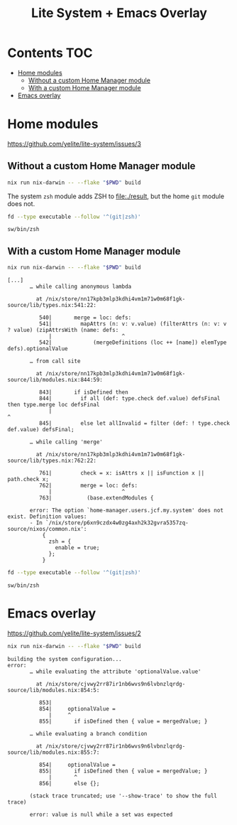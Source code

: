 #+title: Lite System + Emacs Overlay

* Contents                                                              :TOC:
- [[#home-modules][Home modules]]
  - [[#without-a-custom-home-manager-module][Without a custom Home Manager module]]
  - [[#with-a-custom-home-manager-module][With a custom Home Manager module]]
- [[#emacs-overlay][Emacs overlay]]

* Home modules
https://github.com/yelite/lite-system/issues/3

** Without a custom Home Manager module
#+begin_src sh
nix run nix-darwin -- --flake "$PWD" build
#+end_src

The system =zsh= module adds ZSH to file:./result, but the home =git= module
does not.

#+begin_src sh :dir result :exports both
fd --type executable --follow '^(git|zsh)'
#+end_src

#+results:
: sw/bin/zsh

** With a custom Home Manager module
#+begin_src sh
nix run nix-darwin -- --flake "$PWD" build
#+end_src

#+begin_example
[...]
       … while calling anonymous lambda

         at /nix/store/nn17kpb3mlp3kdhi4vm1m71w0m68f1gk-source/lib/types.nix:541:22:

          540|       merge = loc: defs:
          541|         mapAttrs (n: v: v.value) (filterAttrs (n: v: v ? value) (zipAttrsWith (name: defs:
             |                      ^
          542|             (mergeDefinitions (loc ++ [name]) elemType defs).optionalValue

       … from call site

         at /nix/store/nn17kpb3mlp3kdhi4vm1m71w0m68f1gk-source/lib/modules.nix:844:59:

          843|       if isDefined then
          844|         if all (def: type.check def.value) defsFinal then type.merge loc defsFinal
             |                                                           ^
          845|         else let allInvalid = filter (def: ! type.check def.value) defsFinal;

       … while calling 'merge'

         at /nix/store/nn17kpb3mlp3kdhi4vm1m71w0m68f1gk-source/lib/types.nix:762:22:

          761|         check = x: isAttrs x || isFunction x || path.check x;
          762|         merge = loc: defs:
             |                      ^
          763|           (base.extendModules {

       error: The option `home-manager.users.jcf.my.system' does not exist. Definition values:
       - In `/nix/store/p6xn9czdx4w0zg4axh2k32gvra5357zq-source/nixos/common.nix':
           {
             zsh = {
               enable = true;
             };
           }
#+end_example

#+begin_src sh :dir result :exports both
fd --type executable --follow '^(git|zsh)'
#+end_src

#+results:
: sw/bin/zsh

* Emacs overlay
https://github.com/yelite/lite-system/issues/2

#+begin_src sh
nix run nix-darwin -- --flake "$PWD" build
#+end_src

#+begin_example
building the system configuration...
error:
       … while evaluating the attribute 'optionalValue.value'

         at /nix/store/cjvwy2rr87ir1nb6wvs9n6lvbnzlqrdg-source/lib/modules.nix:854:5:

          853|
          854|     optionalValue =
             |     ^
          855|       if isDefined then { value = mergedValue; }

       … while evaluating a branch condition

         at /nix/store/cjvwy2rr87ir1nb6wvs9n6lvbnzlqrdg-source/lib/modules.nix:855:7:

          854|     optionalValue =
          855|       if isDefined then { value = mergedValue; }
             |       ^
          856|       else {};

       (stack trace truncated; use '--show-trace' to show the full trace)

       error: value is null while a set was expected
#+end_example
